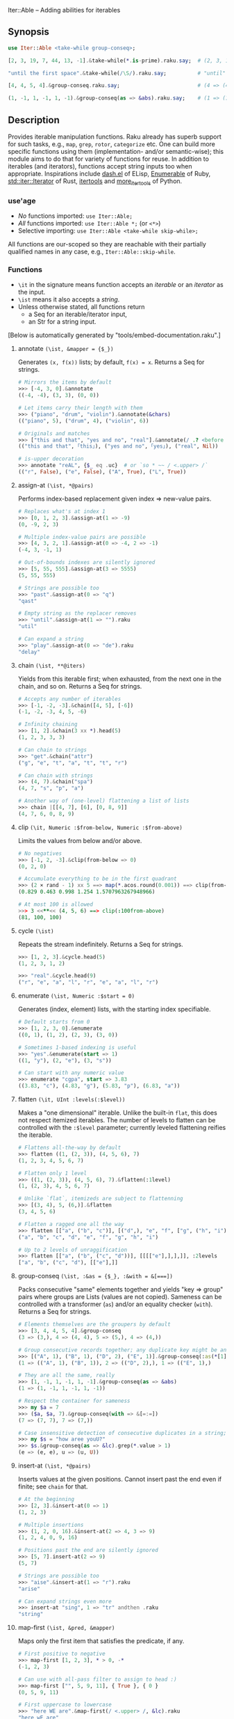 Iter::Able -- Adding abilities for iterables

** Synopsis
#+begin_src raku
use Iter::Able <take-while group-conseq>;

[2, 3, 19, 7, 44, 13, -1].&take-while(*.is-prime).raku.say;  # (2, 3, 19, 7).Seq

"until the first space".&take-while(/\S/).raku.say;          # "until"

[4, 4, 5, 4].&group-conseq.raku.say;                         # (4 => (4, 4), 5 => (5,), 4 => (4,)).Seq

(1, -1, 1, -1, 1, -1).&group-conseq(as => &abs).raku.say;    # (1 => (1, -1, 1, -1, 1, -1),).Seq

#+end_src

** Description
Provides iterable manipulation functions. Raku already has superb support for such tasks, e.g., =map=, =grep=, =rotor=, =categorize= etc. One can build more specific functions using them (implementation- and/or semantic-wise); this module aims to do that for variety of functions for reuse. In addition to iterables (and iterators), functions accept string inputs too when appropriate. Inspirations include [[https://github.com/magnars/dash.el][dash.el]] of ELisp, [[https://rubydoc.info/stdlib/core/Enumerable][Enumerable]] of Ruby, [[https://doc.rust-lang.org/stable/std/iter/trait.Iterator.html][std::iter::Iterator]] of Rust, [[https://docs.python.org/3/library/itertools.html][itertools]] and [[https://more-itertools.readthedocs.io/en/stable/][more_itertools]] of Python.

*** use'age
+ /No/ functions imported: =use Iter::Able;=
+ /All/ functions imported: =use Iter::Able *;= (or =<*>=)
+ Selective importing: =use Iter::Able <take-while skip-while>;=

All functions are our-scoped so they are reachable with their partially qualified names in any case, e.g., =Iter::Able::skip-while=.

*** Functions
+ =\it= in the signature means function accepts an /iterable/ or an /iterator/ as the input.
+ =\ist= means it also accepts a /string/.
+ Unless otherwise stated, all functions return
  +  a Seq for an iterable/iterator input,
  +  an Str for a string input.
[Below is automatically generated by "tools/embed-documentation.raku".]
  
# START-DOC
**** annotate =(\ist, &mapper = {$_})=
Generates =(x, f(x))= lists; by default, =f(x) = x=. Returns a Seq for strings.
#+begin_src raku
    # Mirrors the items by default
    >>> [-4, 3, 0].&annotate
    ((-4, -4), (3, 3), (0, 0))

    # Let items carry their length with them
    >>> ("piano", "drum", "violin").&annotate(&chars)
    (("piano", 5), ("drum", 4), ("violin", 6))

    # Originals and matches
    >>> ["this and that", "yes and no", "real"].&annotate(/ .? <before ' and'>/)
    (("this and that", ｢this｣), ("yes and no", ｢yes｣), ("real", Nil))

    # is-upper decoration
    >>> annotate "reAL", {$_ eq .uc}  # or `so * ~~ / <.upper> /`
    (("r", False), ("e", False), ("A", True), ("L", True))
#+end_src

**** assign-at =(\ist, *@pairs)=
Performs index-based replacement given index => new-value pairs.
#+begin_src raku
    # Replaces what's at index 1
    >>> [0, 1, 2, 3].&assign-at(1 => -9)
    (0, -9, 2, 3)

    # Multiple index-value pairs are possible
    >>> [4, 3, 2, 1].&assign-at(0 => -4, 2 => -1)
    (-4, 3, -1, 1)

    # Out-of-bounds indexes are silently ignored
    >>> [5, 55, 555].&assign-at(3 => 5555)
    (5, 55, 555)

    # Strings are possible too
    >>> "past".&assign-at(0 => "q")
    "qast"

    # Empty string as the replacer removes
    >>> "until".&assign-at(1 => "").raku
    "util"

    # Can expand a string
    >>> "play".&assign-at(0 => "de").raku
    "delay"
#+end_src

**** chain =(\ist, **@iters)=
Yields from this iterable first; when exhausted, from the next one in the chain, and so on. Returns a Seq for strings.
#+begin_src raku
    # Accepts any number of iterables
    >>> [-1, -2, -3].&chain([4, 5], [-6])
    (-1, -2, -3, 4, 5, -6)

    # Infinity chaining
    >>> [1, 2].&chain(3 xx *).head(5)
    (1, 2, 3, 3, 3)

    # Can chain to strings
    >>> "get".&chain("attr")
    ("g", "e", "t", "a", "t", "t", "r")

    # Can chain with strings
    >>> (4, 7).&chain("spa")
    (4, 7, "s", "p", "a")

    # Another way of (one-level) flattening a list of lists
    >>> chain |[[4, 7], [6], [0, 8, 9]]
    (4, 7, 6, 0, 8, 9)
#+end_src

**** clip =(\it, Numeric :$from-below, Numeric :$from-above)=
Limits the values from below and/or above.
#+begin_src raku
    # No negatives
    >>> [-1, 2, -3].&clip(from-below => 0)
    (0, 2, 0)

    # Accumulate everything to be in the first quadrant
    >>> (2 × rand - 1) xx 5 ==> map(*.acos.round(0.001)) ==> clip(from-below => 0, from-above => π / 2)
    (0.829 0.463 0.998 1.254 1.5707963267948966)

    # At most 100 is allowed
    >>> 3 <<**<< (4, 5, 6) ==> clip(:100from-above)
    (81, 100, 100)
#+end_src

**** cycle =(\ist)=
Repeats the stream indefinitely. Returns a Seq for strings.
#+begin_src raku
    >>> [1, 2, 3].&cycle.head(5)
    (1, 2, 3, 1, 2)

    >>> "real".&cycle.head(9)
    ("r", "e", "a", "l", "r", "e", "a", "l", "r")
#+end_src

**** enumerate =(\ist, Numeric :$start = 0)=
Generates (index, element) lists, with the starting index specifiable.
#+begin_src raku
    # Default starts from 0
    >>> [1, 2, 3, 0].&enumerate
    ((0, 1), (1, 2), (2, 3), (3, 0))

    # Sometimes 1-based indexing is useful
    >>> "yes".&enumerate(start => 1)
    ((1, "y"), (2, "e"), (3, "s"))

    # Can start with any numeric value
    >>> enumerate "cgpa", start => 3.83
    ((3.83, "c"), (4.83, "g"), (5.83, "p"), (6.83, "a"))
#+end_src

**** flatten =(\it, UInt :levels(:$level))=
Makes a "one dimensional" iterable. Unlike the built-in =flat=, this does not respect itemized iterables. The number of levels to flatten can be controlled with the =:$level= parameter; currently leveled flattening reifies the iterable.
#+begin_src raku
    # Flattens all-the-way by default
    >>> flatten ((1, (2, 3)), (4, 5, 6), 7)
    (1, 2, 3, 4, 5, 6, 7)

    # Flatten only 1 level
    >>> ((1, (2, 3)), (4, 5, 6), 7).&flatten(:1level)
    (1, (2, 3), 4, 5, 6, 7)

    # Unlike `flat`, itemizeds are subject to flattenning
    >>> [(3, 4), 5, (6,)].&flatten
    (3, 4, 5, 6)

    # Flatten a ragged one all the way
    >>> flatten [["a", ("b", "c")], [("d",), "e", "f", ["g", ("h", "i")]]]
    ("a", "b", "c", "d", "e", "f", "g", "h", "i")

    # Up to 2 levels of unraggification
    >>> flatten [["a", ("b", ("c", "d"))], [[[["e"],],],]], :2levels
    ["a", "b", ("c", "d"), [["e"],]]
#+end_src

**** group-conseq =(\ist, :&as = {$_}, :&with = &[===])=
Packs consecutive "same" elements together and yields "key ⇒ group" pairs where groups are Lists (values are not copied). Sameness can be controlled with a transformer (=as=) and/or an equality checker (=with=). Returns a Seq for strings.
#+begin_src raku
    # Elements themselves are the groupers by default
    >>> [3, 4, 4, 5, 4].&group-conseq
    (3 => (3,), 4 => (4, 4), 5 => (5,), 4 => (4,))

    # Group consecutive records together; any duplicate key might be anomaly
    >>> [("A", 1), ("B", 1), ("D", 2), ("E", 1)].&group-conseq(:as(*[1]))
    (1 => (("A", 1), ("B", 1)), 2 => (("D", 2),), 1 => (("E", 1),)

    # They are all the same, really
    >>> [1, -1, 1, -1, 1, -1].&group-conseq(as => &abs)
    (1 => (1, -1, 1, -1, 1, -1))

    # Respect the container for sameness
    >>> my $a = 7
    >>> ($a, $a, 7).&group-conseq(with => &[=:=])
    (7 => (7, 7), 7 => (7,))

    # Case insensitive detection of consecutive duplicates in a string; typos?
    >>> my $s = "how aree youU?"
    >>> $s.&group-conseq(as => &lc).grep(*.value > 1)
    (e => (e, e), u => (u, U))
#+end_src

**** insert-at =(\ist, *@pairs)=
Inserts values at the given positions. Cannot insert past the end even if finite; see =chain= for that.
#+begin_src raku
    # At the beginning
    >>> [2, 3].&insert-at(0 => 1)
    (1, 2, 3)

    # Multiple insertions
    >>> (1, 2, 0, 16).&insert-at(2 => 4, 3 => 9)
    (1, 2, 4, 0, 9, 16)

    # Positions past the end are silently ignored
    >>> [5, 7].insert-at(2 => 9)
    (5, 7)

    # Strings are possible too
    >>> "aise".&insert-at(1 => "r").raku
    "arise"

    # Can expand strings even more
    >>> insert-at "sing", 1 => "tr" andthen .raku
    "string"
#+end_src

**** map-first =(\ist, &pred, &mapper)=
Maps only the first item that satisfies the predicate, if any.
#+begin_src raku
    # First positive to negative
    >>> map-first [1, 2, 3], * > 0, -*
    (-1, 2, 3)

    # Can use with all-pass filter to assign to head :)
    >>> map-first ["", 5, 9, 11], { True }, { 0 }
    (0, 5, 9, 11)

    # First uppercase to lowercase
    >>> "here WE are".&map-first(/ <.upper> /, &lc).raku
    "here wE are"

    # If no one matches, everyone is yielded as is
    >>> [4, 44, 444, 4444].&map-first(*.is-prime, { 7 });
    (4, 44, 444, 4444)
#+end_src

**** map-indexed =(\ist, &mapper = {@_.List}, Numeric :$start = 0)=
Maps the iterable given the index and the element, i.e., `-> $idx, $val { ... }` is the mapper. By default `index` starts from 0 but can be changed with `:$start`. Returns a Seq for strings.
#+begin_src raku
    # Produce new items as `index * element`
    >>> [3, 2, 1].&map-indexed(* * *)
    (0, 2, 2)

    # `index + element` as kind of an added ramp and also start from 1
    >>> (4, 7, 12, -3).&map-indexed(* + *, start => 1)
    (5, 9, 16, 1)

    # Even indexed values are zeroed out
    >>> (4, 7, -1).&cycle.&map-indexed({ $^idx %% 2 ?? 0 !! $^val }).head(5)
    (0, 7, 0, 4, 0)

    # Repeat a character as many as its position suggests
    >>> "train".&map-indexed(* Rx *, start => 1)
    ("t", "rr", "aaa", "iiii", "nnnnn")
#+end_src

**** map-last =(\ist, &pred, &mapper)=
Maps only the last item that satisfies the predicate, if any.
#+begin_src raku
    # Last negative to positive
    >>> map-last [2, -3, 4, -6, 8], * < 0, -*
    (2, -3, 4, 6, 8)

    # Can use with all-pass filter to change the last element :)
    >>> map-last [3, 4, 7, NaN], { True }, { -1 }
    (3, 4, 7, -1)

    # Last lowercase to uppercase
    >>> "here we are!".&map-last(/ <.lower> /, &uc).raku
    "here we arE!"

    # If no one matches, everyone is yielded as is
    >>> [57, 91, -13].&map-last(*.is-prime, { 0 });
    (57, 91, -13)
#+end_src

**** map-when =(\ist, &pred, &mapper)=
Maps only the elements that satisfy the predicate, if any.
#+begin_src raku
    # If nonpositive, make it cubed; else, keep as is
    >>> [1, -2, 3, 0, 4, -5].&map-when(* <= 0, * ** 3)
    (1, -8, 3, 0, 4, -125)

    # Take the square root only if positive
    >>> (4, -7, 9, 0).&map-when(* > 0, &sqrt)
    (2, -7, 3, 0)

    # Make vowels upper case
    >>> "mixed feelings".&map-when(/:i <[aeiou]>/, &uc).raku
    "mIxEd fEElIngs"

    # Normalize "anomalies"
    >>> (r1 => 7.13, r2 => 6.89, r3 => 7.90, r4 => 6.61).&map-when((*.value - 7).abs >= 0.2, {7})
    (r1 => 7.13, r2 => 6.89, r3 => 7, r4 => 7)
#+end_src

**** n'th =(\ist, Int $n)=
Yields the n'th value of the input. Almost the same as =.[n]= but also works for iterators and strings. Negative indexes are also allowed so long as the input isn't lazy (i.e., possibly infinite). Returns a single value, or dies if the index is out-of-bounds (if it's a List-like, i.e., the bounds are easily measurable).
#+begin_src raku
    # Works as usual for nonnegative `n` on Arrays
    >>> [0, 1, 2].&n'th(1)
    2

    # Can pass a negative index
    >>> (4, 7, 12, 0).&n'th(-3)
    7

    # Strings are indexable as well
    >>> "regard".&n'th(5).raku
    "d"

    # Strings from the other side
    >>> "yes".&n'th(-2)
    "e"

    # Out-of-bounds requests result in error *if* List-like
    >>> n'th (5, 12, 13), 29
    n = 29 is out of bounds for size 3
      in block...

    # On iterators
    >>> my \it = [4, 5, 6].iterator;
    >>> print it.&n'th(0), " " for ^3
    4 5 6
#+end_src

**** replace =(\it, *@pairs)=
Translates values through the given pairs. All occurences are replaced. Only Numerics and Strings are replaced; for others, see =map-when=. For replacing strings, see the built-in =trans=.
#+begin_src raku
    # Replace a single value
    >>> [1, 2, 3].&replace(2 => 99)
    (1, 99, 3)

    # More than one
    >>> (4, 5, 6, 5, 4).&replace((4, 5) X=> 0)
    (0, 0, 6, 0, 0)

    # Need to quote the LHS of pairs if they are valid identifiers,
    # as they would pass as named arguments otherwise
    >>> ["yes", "no", "both"].&replace("both" => "neither")
    ["yes", "no", "neither"]

    # Unfound LHS values of pairs are silently ignored
    >>> [2, 4, 6, 7].&replace(8 => -8)
    (2, 4, 6, 7)
#+end_src

**** skip-while =(\ist, &pred)=
Skips values from the iterable as long as =&pred= holds; once not, starts taking values indefinitely.
#+begin_src raku
    # Skip the falsefuls in front
    >>> [0, "", 7, Any, 4, -5].&skip-while(&not).raku
    (7, Any, 4, -5).Seq

    # Generalized trim-leading
    >>> (NaN, NaN, NaN, 4.6, -7.1, 8.0).&skip-while(* === NaN)
    (4.6, -7.1, 8)

    # Skip unwanted characters
    >>> my Set() $unwanteds = <. , ;>;
    >>> ",,.;Trial and error. Important.".&skip-while(* ∈ $unwanteds).raku
    "Trial and error. Important."
#+end_src

**** take-while =(\ist, &pred)=
Takes values from the iterable as long as =&pred= holds; once not, stop. As it needs to look at the next value to decide when to stop, it consumes one extra value as a side effect. That will be only visible in /iterator/ inputs, though.
#+begin_src raku
    # Negative value is a sentinel, so take up until that
    >>> (4, 7, 12, -3, 58, -1).&take-while(* >= 0)
    (4, 7, 12)

    # Until first whitespace
    >>> "until first whitespace".&take-while(/ \S /).raku
    "until"

    # Go till an "anomaly" occurs
    >>> (r1 => 7.13, r2 => 6.89, r3 => 7.90, r4 => 6.81).&take-while((*.value - 7).abs <= 0.2)
    (r1 => 7.13, r2 => 6.89)
#+end_src
# END-DOC

# ** Contribution
# For a new function, there are "module.template" and "tester.template" in tools/; "make-new-fun.raku" is also there and generates a rakumod and a rakutest file for the new function in appropriate directories. Rest is filling in the blanks. Let's say for adding "intersperse" functionality, after forking:

# #+begin_src shell
# $ git clone git@github.com:<your-username>/Iter-Able.git
# $ cd Iter-Able
# $ git checkout -b intersperse
# $ raku tools/make-new-fun.raku
# #+end_src

# "lib/Iter/Able/Intersperse.rakumod" and "t/0x-intersperse.rakutest" are generated and filled in with some boilerplate.

** License
This library is free software; you can redistribute it and/or modify it under the [[https://directory.fsf.org/wiki/License:Artistic-2.0][Artistic License 2.0]].